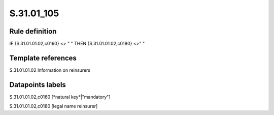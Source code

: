 ===========
S.31.01_105
===========

Rule definition
---------------

IF {S.31.01.01.02,c0160} <> " " THEN {S.31.01.01.02,c0180} <>" "


Template references
-------------------

S.31.01.01.02 Information on reinsurers


Datapoints labels
-----------------

S.31.01.01.02,c0160 [*natural key*|"mandatory"]

S.31.01.01.02,c0180 [legal name reinsurer]



